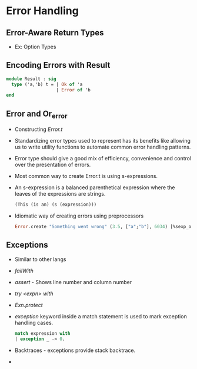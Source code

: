 * Error Handling
** Error-Aware Return Types
   - Ex: Option Types
** Encoding Errors with Result
   #+BEGIN_SRC ocaml
   module Result : sig
     type ('a,'b) t = | Ok of 'a
                      | Error of 'b
   end
   #+END_SRC
** Error and Or_error
   - Constructing /Error.t/
   - Standardizing error types used to represent has its benefits like
     allowing us to write utility functions to automate common error
     handling patterns.
   - Error type should give a good mix of efficiency, convenience and
     control over the presentation of errors.
   - Most common way to create Error.t is using s-expressions.
   - An s-expression is a balanced parenthetical expression where the
     leaves of the expressions are strings.
     #+BEGIN_SRC ocaml
     (This (is an) (s (expression)))
     #+END_SRC
   - Idiomatic way of creating errors using preprocessors
     #+BEGIN_SRC ocaml
     Error.create "Something went wrong" (3.5, ["a";"b"], 6034) [%sexp_of: float * string list * int];;
     #+END_SRC
** Exceptions
   - Similar to other langs
   - /failWith/
   - /assert/ - Shows line number and column number
   - /try <expn> with/
   - /Exn.protect/
   - /exception/ keyword inside a match statement is used to mark
     exception handling cases.
     #+BEGIN_SRC ocaml
     match expression with
     | exception _ -> 0.
     #+END_SRC
   - Backtraces - exceptions provide stack backtrace.
   - 
